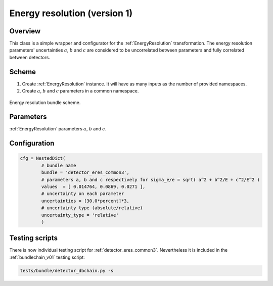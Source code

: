 .. _detector_eres_common3:

Energy resolution (version 1)
^^^^^^^^^^^^^^^^^^^^^^^^^^^^^

Overview
""""""""

This class is a simple wrapper and configurator for the  :ref:`EnergyResolution` transformation. The energy resolution
parameters' uncertainties :math:`a`, :math:`b` and :math:`c` are considered to be uncorrelated between parameters and
fully correlated between detectors.

Scheme
""""""

1. Create  :ref:`EnergyResolution` instance. It will have as many inputs as the number of provided namespaces.
2. Create :math:`a`, :math:`b` and :math:`c` parameters in a common namespace.

.. figure:: ../../img/eres_scheme.png
   :scale: 25 %
   :align: center

   Energy resolution bundle scheme.

Parameters
""""""""""

:ref:`EnergyResolution` parameters :math:`a`, :math:`b` and :math:`c`.


Configuration
"""""""""""""

.. code-block:: python

    cfg = NestedDict(
            # bundle name
            bundle = 'detector_eres_common3',
            # parameters a, b and c respectively for sigma_e/e = sqrt( a^2 + b^2/E + c^2/E^2 )
            values  = [ 0.014764, 0.0869, 0.0271 ],
            # uncertainty on each parameter
            uncertainties = [30.0*percent]*3,
            # uncertainty type (absolute/relative)
            uncertainty_type = 'relative'
            )

Testing scripts
"""""""""""""""

There is now individual testing script for  :ref:`detector_eres_common3`. Nevertheless it is included in the
:ref:`bundlechain_v01` testing script:

.. code-block:: sh

    tests/bundle/detector_dbchain.py -s


